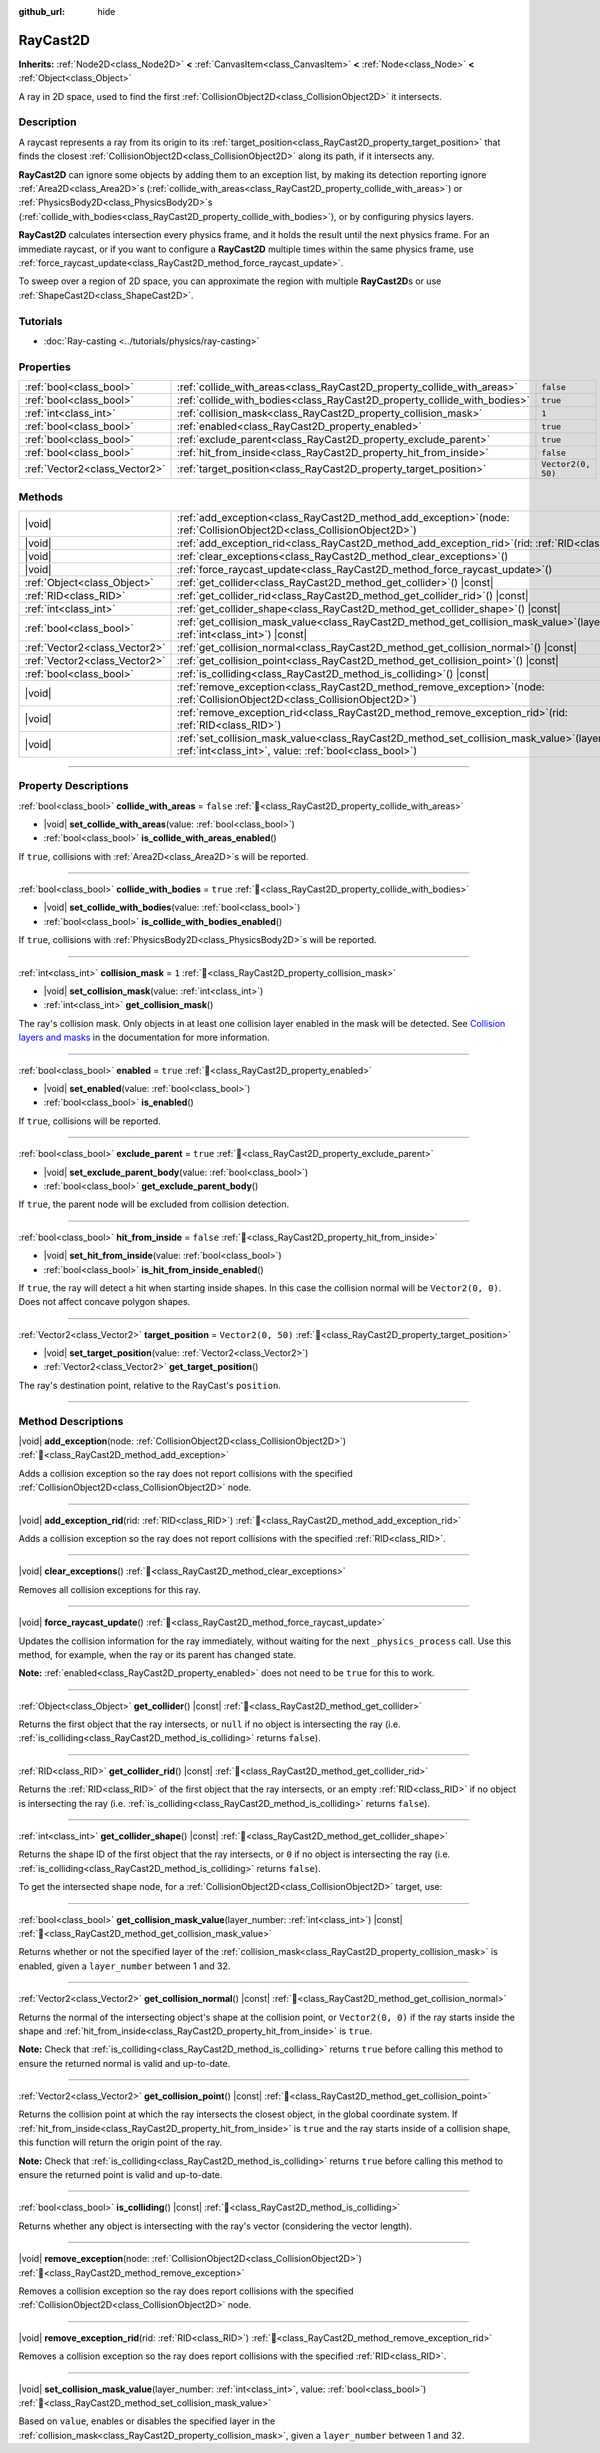 :github_url: hide

.. DO NOT EDIT THIS FILE!!!
.. Generated automatically from Godot engine sources.
.. Generator: https://github.com/blazium-engine/blazium/tree/4.3/doc/tools/make_rst.py.
.. XML source: https://github.com/blazium-engine/blazium/tree/4.3/doc/classes/RayCast2D.xml.

.. _class_RayCast2D:

RayCast2D
=========

**Inherits:** :ref:`Node2D<class_Node2D>` **<** :ref:`CanvasItem<class_CanvasItem>` **<** :ref:`Node<class_Node>` **<** :ref:`Object<class_Object>`

A ray in 2D space, used to find the first :ref:`CollisionObject2D<class_CollisionObject2D>` it intersects.

.. rst-class:: classref-introduction-group

Description
-----------

A raycast represents a ray from its origin to its :ref:`target_position<class_RayCast2D_property_target_position>` that finds the closest :ref:`CollisionObject2D<class_CollisionObject2D>` along its path, if it intersects any.

\ **RayCast2D** can ignore some objects by adding them to an exception list, by making its detection reporting ignore :ref:`Area2D<class_Area2D>`\ s (:ref:`collide_with_areas<class_RayCast2D_property_collide_with_areas>`) or :ref:`PhysicsBody2D<class_PhysicsBody2D>`\ s (:ref:`collide_with_bodies<class_RayCast2D_property_collide_with_bodies>`), or by configuring physics layers.

\ **RayCast2D** calculates intersection every physics frame, and it holds the result until the next physics frame. For an immediate raycast, or if you want to configure a **RayCast2D** multiple times within the same physics frame, use :ref:`force_raycast_update<class_RayCast2D_method_force_raycast_update>`.

To sweep over a region of 2D space, you can approximate the region with multiple **RayCast2D**\ s or use :ref:`ShapeCast2D<class_ShapeCast2D>`.

.. rst-class:: classref-introduction-group

Tutorials
---------

- :doc:`Ray-casting <../tutorials/physics/ray-casting>`

.. rst-class:: classref-reftable-group

Properties
----------

.. table::
   :widths: auto

   +-------------------------------+--------------------------------------------------------------------------+--------------------+
   | :ref:`bool<class_bool>`       | :ref:`collide_with_areas<class_RayCast2D_property_collide_with_areas>`   | ``false``          |
   +-------------------------------+--------------------------------------------------------------------------+--------------------+
   | :ref:`bool<class_bool>`       | :ref:`collide_with_bodies<class_RayCast2D_property_collide_with_bodies>` | ``true``           |
   +-------------------------------+--------------------------------------------------------------------------+--------------------+
   | :ref:`int<class_int>`         | :ref:`collision_mask<class_RayCast2D_property_collision_mask>`           | ``1``              |
   +-------------------------------+--------------------------------------------------------------------------+--------------------+
   | :ref:`bool<class_bool>`       | :ref:`enabled<class_RayCast2D_property_enabled>`                         | ``true``           |
   +-------------------------------+--------------------------------------------------------------------------+--------------------+
   | :ref:`bool<class_bool>`       | :ref:`exclude_parent<class_RayCast2D_property_exclude_parent>`           | ``true``           |
   +-------------------------------+--------------------------------------------------------------------------+--------------------+
   | :ref:`bool<class_bool>`       | :ref:`hit_from_inside<class_RayCast2D_property_hit_from_inside>`         | ``false``          |
   +-------------------------------+--------------------------------------------------------------------------+--------------------+
   | :ref:`Vector2<class_Vector2>` | :ref:`target_position<class_RayCast2D_property_target_position>`         | ``Vector2(0, 50)`` |
   +-------------------------------+--------------------------------------------------------------------------+--------------------+

.. rst-class:: classref-reftable-group

Methods
-------

.. table::
   :widths: auto

   +-------------------------------+---------------------------------------------------------------------------------------------------------------------------------------------------------------+
   | |void|                        | :ref:`add_exception<class_RayCast2D_method_add_exception>`\ (\ node\: :ref:`CollisionObject2D<class_CollisionObject2D>`\ )                                    |
   +-------------------------------+---------------------------------------------------------------------------------------------------------------------------------------------------------------+
   | |void|                        | :ref:`add_exception_rid<class_RayCast2D_method_add_exception_rid>`\ (\ rid\: :ref:`RID<class_RID>`\ )                                                         |
   +-------------------------------+---------------------------------------------------------------------------------------------------------------------------------------------------------------+
   | |void|                        | :ref:`clear_exceptions<class_RayCast2D_method_clear_exceptions>`\ (\ )                                                                                        |
   +-------------------------------+---------------------------------------------------------------------------------------------------------------------------------------------------------------+
   | |void|                        | :ref:`force_raycast_update<class_RayCast2D_method_force_raycast_update>`\ (\ )                                                                                |
   +-------------------------------+---------------------------------------------------------------------------------------------------------------------------------------------------------------+
   | :ref:`Object<class_Object>`   | :ref:`get_collider<class_RayCast2D_method_get_collider>`\ (\ ) |const|                                                                                        |
   +-------------------------------+---------------------------------------------------------------------------------------------------------------------------------------------------------------+
   | :ref:`RID<class_RID>`         | :ref:`get_collider_rid<class_RayCast2D_method_get_collider_rid>`\ (\ ) |const|                                                                                |
   +-------------------------------+---------------------------------------------------------------------------------------------------------------------------------------------------------------+
   | :ref:`int<class_int>`         | :ref:`get_collider_shape<class_RayCast2D_method_get_collider_shape>`\ (\ ) |const|                                                                            |
   +-------------------------------+---------------------------------------------------------------------------------------------------------------------------------------------------------------+
   | :ref:`bool<class_bool>`       | :ref:`get_collision_mask_value<class_RayCast2D_method_get_collision_mask_value>`\ (\ layer_number\: :ref:`int<class_int>`\ ) |const|                          |
   +-------------------------------+---------------------------------------------------------------------------------------------------------------------------------------------------------------+
   | :ref:`Vector2<class_Vector2>` | :ref:`get_collision_normal<class_RayCast2D_method_get_collision_normal>`\ (\ ) |const|                                                                        |
   +-------------------------------+---------------------------------------------------------------------------------------------------------------------------------------------------------------+
   | :ref:`Vector2<class_Vector2>` | :ref:`get_collision_point<class_RayCast2D_method_get_collision_point>`\ (\ ) |const|                                                                          |
   +-------------------------------+---------------------------------------------------------------------------------------------------------------------------------------------------------------+
   | :ref:`bool<class_bool>`       | :ref:`is_colliding<class_RayCast2D_method_is_colliding>`\ (\ ) |const|                                                                                        |
   +-------------------------------+---------------------------------------------------------------------------------------------------------------------------------------------------------------+
   | |void|                        | :ref:`remove_exception<class_RayCast2D_method_remove_exception>`\ (\ node\: :ref:`CollisionObject2D<class_CollisionObject2D>`\ )                              |
   +-------------------------------+---------------------------------------------------------------------------------------------------------------------------------------------------------------+
   | |void|                        | :ref:`remove_exception_rid<class_RayCast2D_method_remove_exception_rid>`\ (\ rid\: :ref:`RID<class_RID>`\ )                                                   |
   +-------------------------------+---------------------------------------------------------------------------------------------------------------------------------------------------------------+
   | |void|                        | :ref:`set_collision_mask_value<class_RayCast2D_method_set_collision_mask_value>`\ (\ layer_number\: :ref:`int<class_int>`, value\: :ref:`bool<class_bool>`\ ) |
   +-------------------------------+---------------------------------------------------------------------------------------------------------------------------------------------------------------+

.. rst-class:: classref-section-separator

----

.. rst-class:: classref-descriptions-group

Property Descriptions
---------------------

.. _class_RayCast2D_property_collide_with_areas:

.. rst-class:: classref-property

:ref:`bool<class_bool>` **collide_with_areas** = ``false`` :ref:`🔗<class_RayCast2D_property_collide_with_areas>`

.. rst-class:: classref-property-setget

- |void| **set_collide_with_areas**\ (\ value\: :ref:`bool<class_bool>`\ )
- :ref:`bool<class_bool>` **is_collide_with_areas_enabled**\ (\ )

If ``true``, collisions with :ref:`Area2D<class_Area2D>`\ s will be reported.

.. rst-class:: classref-item-separator

----

.. _class_RayCast2D_property_collide_with_bodies:

.. rst-class:: classref-property

:ref:`bool<class_bool>` **collide_with_bodies** = ``true`` :ref:`🔗<class_RayCast2D_property_collide_with_bodies>`

.. rst-class:: classref-property-setget

- |void| **set_collide_with_bodies**\ (\ value\: :ref:`bool<class_bool>`\ )
- :ref:`bool<class_bool>` **is_collide_with_bodies_enabled**\ (\ )

If ``true``, collisions with :ref:`PhysicsBody2D<class_PhysicsBody2D>`\ s will be reported.

.. rst-class:: classref-item-separator

----

.. _class_RayCast2D_property_collision_mask:

.. rst-class:: classref-property

:ref:`int<class_int>` **collision_mask** = ``1`` :ref:`🔗<class_RayCast2D_property_collision_mask>`

.. rst-class:: classref-property-setget

- |void| **set_collision_mask**\ (\ value\: :ref:`int<class_int>`\ )
- :ref:`int<class_int>` **get_collision_mask**\ (\ )

The ray's collision mask. Only objects in at least one collision layer enabled in the mask will be detected. See `Collision layers and masks <../tutorials/physics/physics_introduction.html#collision-layers-and-masks>`__ in the documentation for more information.

.. rst-class:: classref-item-separator

----

.. _class_RayCast2D_property_enabled:

.. rst-class:: classref-property

:ref:`bool<class_bool>` **enabled** = ``true`` :ref:`🔗<class_RayCast2D_property_enabled>`

.. rst-class:: classref-property-setget

- |void| **set_enabled**\ (\ value\: :ref:`bool<class_bool>`\ )
- :ref:`bool<class_bool>` **is_enabled**\ (\ )

If ``true``, collisions will be reported.

.. rst-class:: classref-item-separator

----

.. _class_RayCast2D_property_exclude_parent:

.. rst-class:: classref-property

:ref:`bool<class_bool>` **exclude_parent** = ``true`` :ref:`🔗<class_RayCast2D_property_exclude_parent>`

.. rst-class:: classref-property-setget

- |void| **set_exclude_parent_body**\ (\ value\: :ref:`bool<class_bool>`\ )
- :ref:`bool<class_bool>` **get_exclude_parent_body**\ (\ )

If ``true``, the parent node will be excluded from collision detection.

.. rst-class:: classref-item-separator

----

.. _class_RayCast2D_property_hit_from_inside:

.. rst-class:: classref-property

:ref:`bool<class_bool>` **hit_from_inside** = ``false`` :ref:`🔗<class_RayCast2D_property_hit_from_inside>`

.. rst-class:: classref-property-setget

- |void| **set_hit_from_inside**\ (\ value\: :ref:`bool<class_bool>`\ )
- :ref:`bool<class_bool>` **is_hit_from_inside_enabled**\ (\ )

If ``true``, the ray will detect a hit when starting inside shapes. In this case the collision normal will be ``Vector2(0, 0)``. Does not affect concave polygon shapes.

.. rst-class:: classref-item-separator

----

.. _class_RayCast2D_property_target_position:

.. rst-class:: classref-property

:ref:`Vector2<class_Vector2>` **target_position** = ``Vector2(0, 50)`` :ref:`🔗<class_RayCast2D_property_target_position>`

.. rst-class:: classref-property-setget

- |void| **set_target_position**\ (\ value\: :ref:`Vector2<class_Vector2>`\ )
- :ref:`Vector2<class_Vector2>` **get_target_position**\ (\ )

The ray's destination point, relative to the RayCast's ``position``.

.. rst-class:: classref-section-separator

----

.. rst-class:: classref-descriptions-group

Method Descriptions
-------------------

.. _class_RayCast2D_method_add_exception:

.. rst-class:: classref-method

|void| **add_exception**\ (\ node\: :ref:`CollisionObject2D<class_CollisionObject2D>`\ ) :ref:`🔗<class_RayCast2D_method_add_exception>`

Adds a collision exception so the ray does not report collisions with the specified :ref:`CollisionObject2D<class_CollisionObject2D>` node.

.. rst-class:: classref-item-separator

----

.. _class_RayCast2D_method_add_exception_rid:

.. rst-class:: classref-method

|void| **add_exception_rid**\ (\ rid\: :ref:`RID<class_RID>`\ ) :ref:`🔗<class_RayCast2D_method_add_exception_rid>`

Adds a collision exception so the ray does not report collisions with the specified :ref:`RID<class_RID>`.

.. rst-class:: classref-item-separator

----

.. _class_RayCast2D_method_clear_exceptions:

.. rst-class:: classref-method

|void| **clear_exceptions**\ (\ ) :ref:`🔗<class_RayCast2D_method_clear_exceptions>`

Removes all collision exceptions for this ray.

.. rst-class:: classref-item-separator

----

.. _class_RayCast2D_method_force_raycast_update:

.. rst-class:: classref-method

|void| **force_raycast_update**\ (\ ) :ref:`🔗<class_RayCast2D_method_force_raycast_update>`

Updates the collision information for the ray immediately, without waiting for the next ``_physics_process`` call. Use this method, for example, when the ray or its parent has changed state.

\ **Note:** :ref:`enabled<class_RayCast2D_property_enabled>` does not need to be ``true`` for this to work.

.. rst-class:: classref-item-separator

----

.. _class_RayCast2D_method_get_collider:

.. rst-class:: classref-method

:ref:`Object<class_Object>` **get_collider**\ (\ ) |const| :ref:`🔗<class_RayCast2D_method_get_collider>`

Returns the first object that the ray intersects, or ``null`` if no object is intersecting the ray (i.e. :ref:`is_colliding<class_RayCast2D_method_is_colliding>` returns ``false``).

.. rst-class:: classref-item-separator

----

.. _class_RayCast2D_method_get_collider_rid:

.. rst-class:: classref-method

:ref:`RID<class_RID>` **get_collider_rid**\ (\ ) |const| :ref:`🔗<class_RayCast2D_method_get_collider_rid>`

Returns the :ref:`RID<class_RID>` of the first object that the ray intersects, or an empty :ref:`RID<class_RID>` if no object is intersecting the ray (i.e. :ref:`is_colliding<class_RayCast2D_method_is_colliding>` returns ``false``).

.. rst-class:: classref-item-separator

----

.. _class_RayCast2D_method_get_collider_shape:

.. rst-class:: classref-method

:ref:`int<class_int>` **get_collider_shape**\ (\ ) |const| :ref:`🔗<class_RayCast2D_method_get_collider_shape>`

Returns the shape ID of the first object that the ray intersects, or ``0`` if no object is intersecting the ray (i.e. :ref:`is_colliding<class_RayCast2D_method_is_colliding>` returns ``false``).

To get the intersected shape node, for a :ref:`CollisionObject2D<class_CollisionObject2D>` target, use:


.. tabs::

 .. code-tab:: gdscript

    var target = get_collider() # A CollisionObject2D.
    var shape_id = get_collider_shape() # The shape index in the collider.
    var owner_id = target.shape_find_owner(shape_id) # The owner ID in the collider.
    var shape = target.shape_owner_get_owner(owner_id)

 .. code-tab:: csharp

    var target = (CollisionObject2D)GetCollider(); // A CollisionObject2D.
    var shapeId = GetColliderShape(); // The shape index in the collider.
    var ownerId = target.ShapeFindOwner(shapeId); // The owner ID in the collider.
    var shape = target.ShapeOwnerGetOwner(ownerId);



.. rst-class:: classref-item-separator

----

.. _class_RayCast2D_method_get_collision_mask_value:

.. rst-class:: classref-method

:ref:`bool<class_bool>` **get_collision_mask_value**\ (\ layer_number\: :ref:`int<class_int>`\ ) |const| :ref:`🔗<class_RayCast2D_method_get_collision_mask_value>`

Returns whether or not the specified layer of the :ref:`collision_mask<class_RayCast2D_property_collision_mask>` is enabled, given a ``layer_number`` between 1 and 32.

.. rst-class:: classref-item-separator

----

.. _class_RayCast2D_method_get_collision_normal:

.. rst-class:: classref-method

:ref:`Vector2<class_Vector2>` **get_collision_normal**\ (\ ) |const| :ref:`🔗<class_RayCast2D_method_get_collision_normal>`

Returns the normal of the intersecting object's shape at the collision point, or ``Vector2(0, 0)`` if the ray starts inside the shape and :ref:`hit_from_inside<class_RayCast2D_property_hit_from_inside>` is ``true``.

\ **Note:** Check that :ref:`is_colliding<class_RayCast2D_method_is_colliding>` returns ``true`` before calling this method to ensure the returned normal is valid and up-to-date.

.. rst-class:: classref-item-separator

----

.. _class_RayCast2D_method_get_collision_point:

.. rst-class:: classref-method

:ref:`Vector2<class_Vector2>` **get_collision_point**\ (\ ) |const| :ref:`🔗<class_RayCast2D_method_get_collision_point>`

Returns the collision point at which the ray intersects the closest object, in the global coordinate system. If :ref:`hit_from_inside<class_RayCast2D_property_hit_from_inside>` is ``true`` and the ray starts inside of a collision shape, this function will return the origin point of the ray.

\ **Note:** Check that :ref:`is_colliding<class_RayCast2D_method_is_colliding>` returns ``true`` before calling this method to ensure the returned point is valid and up-to-date.

.. rst-class:: classref-item-separator

----

.. _class_RayCast2D_method_is_colliding:

.. rst-class:: classref-method

:ref:`bool<class_bool>` **is_colliding**\ (\ ) |const| :ref:`🔗<class_RayCast2D_method_is_colliding>`

Returns whether any object is intersecting with the ray's vector (considering the vector length).

.. rst-class:: classref-item-separator

----

.. _class_RayCast2D_method_remove_exception:

.. rst-class:: classref-method

|void| **remove_exception**\ (\ node\: :ref:`CollisionObject2D<class_CollisionObject2D>`\ ) :ref:`🔗<class_RayCast2D_method_remove_exception>`

Removes a collision exception so the ray does report collisions with the specified :ref:`CollisionObject2D<class_CollisionObject2D>` node.

.. rst-class:: classref-item-separator

----

.. _class_RayCast2D_method_remove_exception_rid:

.. rst-class:: classref-method

|void| **remove_exception_rid**\ (\ rid\: :ref:`RID<class_RID>`\ ) :ref:`🔗<class_RayCast2D_method_remove_exception_rid>`

Removes a collision exception so the ray does report collisions with the specified :ref:`RID<class_RID>`.

.. rst-class:: classref-item-separator

----

.. _class_RayCast2D_method_set_collision_mask_value:

.. rst-class:: classref-method

|void| **set_collision_mask_value**\ (\ layer_number\: :ref:`int<class_int>`, value\: :ref:`bool<class_bool>`\ ) :ref:`🔗<class_RayCast2D_method_set_collision_mask_value>`

Based on ``value``, enables or disables the specified layer in the :ref:`collision_mask<class_RayCast2D_property_collision_mask>`, given a ``layer_number`` between 1 and 32.

.. |virtual| replace:: :abbr:`virtual (This method should typically be overridden by the user to have any effect.)`
.. |const| replace:: :abbr:`const (This method has no side effects. It doesn't modify any of the instance's member variables.)`
.. |vararg| replace:: :abbr:`vararg (This method accepts any number of arguments after the ones described here.)`
.. |constructor| replace:: :abbr:`constructor (This method is used to construct a type.)`
.. |static| replace:: :abbr:`static (This method doesn't need an instance to be called, so it can be called directly using the class name.)`
.. |operator| replace:: :abbr:`operator (This method describes a valid operator to use with this type as left-hand operand.)`
.. |bitfield| replace:: :abbr:`BitField (This value is an integer composed as a bitmask of the following flags.)`
.. |void| replace:: :abbr:`void (No return value.)`
